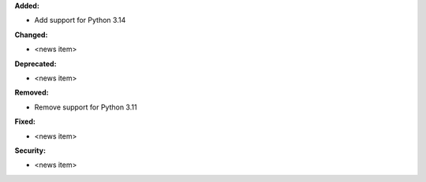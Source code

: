 **Added:**

* Add support for Python 3.14

**Changed:**

* <news item>

**Deprecated:**

* <news item>

**Removed:**

* Remove support for Python 3.11

**Fixed:**

* <news item>

**Security:**

* <news item>
